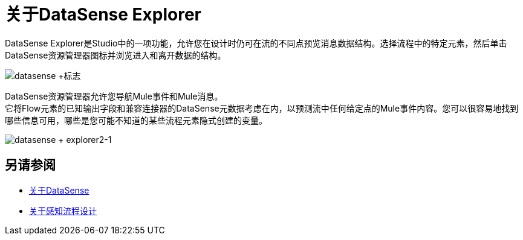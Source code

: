= 关于DataSense Explorer
:keywords: anypoint studio, datasense, metadata, meta data, query metadata, dsql, data sense query language

DataSense Explorer是Studio中的一项功能，允许您在设计时仍可在流的不同点预览消息数据结构。选择流程中的特定元素，然后单击DataSense资源管理器图标并浏览进入和离开数据的结构。

image:datasense+logo.png[datasense +标志]

DataSense资源管理器允许您导航Mule事件和Mule消息。 +
它将Flow元素的已知输出字段和兼容连接器的DataSense元数据考虑在内，以预测流中任何给定点的Mule事件内容。您可以很容易地找到哪些信息可用，哪些是您可能不知道的某些流程元素隐式创建的变量。

image:datasense+explorer2-1.png[datasense + explorer2-1]

== 另请参阅

*  link:/anypoint-studio/v/7/datasense-concept[关于DataSense]
*  link:/anypoint-studio/v/7/perceptive-flow-design-concept[关于感知流程设计]
